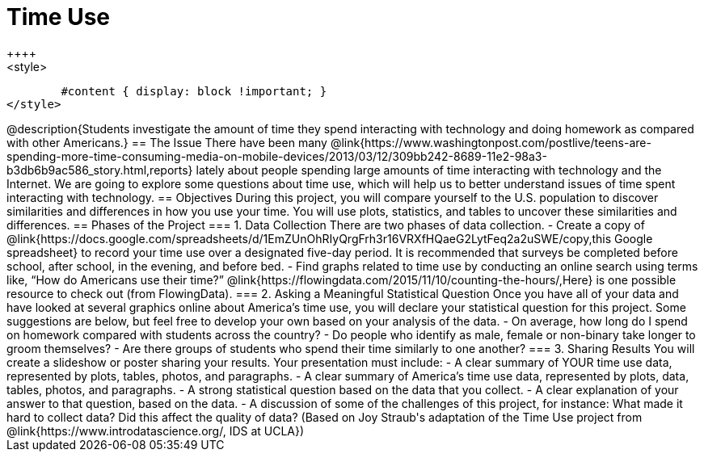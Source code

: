 = Time Use
++++
<style>
	#content { display: block !important; }
</style>
++++
@description{Students investigate the amount of time they spend interacting with technology and doing homework as compared with other Americans.}

== The Issue

There have been many @link{https://www.washingtonpost.com/postlive/teens-are-spending-more-time-consuming-media-on-mobile-devices/2013/03/12/309bb242-8689-11e2-98a3-b3db6b9ac586_story.html,reports} lately about people spending large amounts of time interacting with technology and the Internet. We are going to explore some questions about time use, which will help us to better understand issues of time spent interacting with technology.

== Objectives

During this project, you will compare yourself to the U.S. population to discover similarities and differences in how you use your time. You will use plots, statistics, and tables to uncover these similarities and differences.

== Phases of the Project

=== 1. Data Collection
There are two phases of data collection.

- Create a copy of @link{https://docs.google.com/spreadsheets/d/1EmZUnOhRIyQrgFrh3r16VRXfHQaeG2LytFeq2a2uSWE/copy,this Google spreadsheet} to record your time use over a designated five-day period. It is recommended that surveys be completed before school, after school, in the evening, and before bed.
- Find graphs related to time use by conducting an online search using terms like, “How do Americans use their time?” @link{https://flowingdata.com/2015/11/10/counting-the-hours/,Here} is one possible resource to check out (from FlowingData).

=== 2. Asking a Meaningful Statistical Question
Once you have all of your data and have looked at several graphics online about America’s time use, you will declare your statistical question for this project. Some suggestions are below, but feel free to develop your own based on your analysis of the data.

- On average, how long do I spend on homework compared with students across the country?
- Do people who identify as male, female or non-binary take longer to groom themselves?
- Are there groups of students who spend their time similarly to one another?

=== 3. Sharing Results
You will create a slideshow or poster sharing your results. Your presentation must include:

- A clear summary of YOUR time use data, represented by plots, tables, photos, and paragraphs.

- A clear summary of America’s time use data, represented by plots, data, tables, photos, and paragraphs.

- A strong statistical question based on the data that you collect.

- A clear explanation of your answer to that question, based on the data.

- A discussion of some of the challenges of this project, for instance: What made it hard to collect data? Did this affect the quality of data?


(Based on Joy Straub's adaptation of the Time Use project from @link{https://www.introdatascience.org/, IDS at UCLA})
